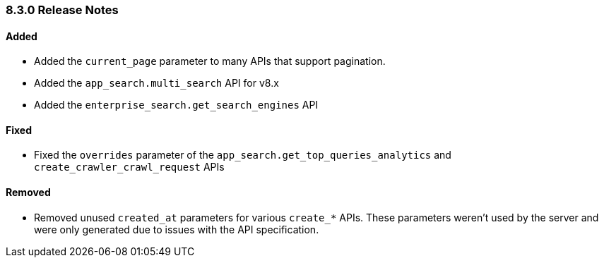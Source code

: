 [[release-notes-8-3-0]]
=== 8.3.0 Release Notes

[discrete]
==== Added

- Added the `current_page` parameter to many APIs that support pagination.
- Added the `app_search.multi_search` API for v8.x
- Added the `enterprise_search.get_search_engines` API

[discrete]
==== Fixed

- Fixed the `overrides` parameter of the `app_search.get_top_queries_analytics` and `create_crawler_crawl_request` APIs


[discrete]
==== Removed

- Removed unused `created_at` parameters for various `create_*` APIs. These parameters weren't used by the server and were only generated due to issues with the API specification.
